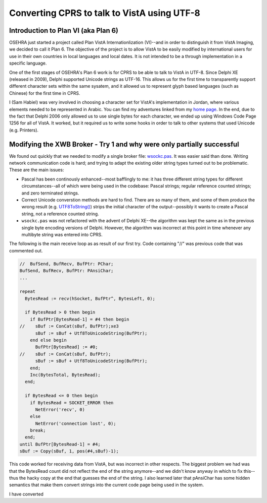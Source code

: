 Converting CPRS to talk to VistA using UTF-8
============================================

Introduction to Plan VI (aka Plan 6)
------------------------------------
OSEHRA just started a project called Plan VistA Internationlization (VI)--and
in order to distinguish it from VistA Imaging, we decided to call it Plan 6.
The objective of the project is to allow VistA to be easily modified by
international users for use in their own countries in local languages and local
dates. It is not intended to be a through implementation in a specific language.

One of the first stages of OSEHRA's Plan 6 work is for CPRS to be able to talk
to VistA in UTF-8. Since Delphi XE (released in 2009), Delphi supported Unicode
strings as UTF-16. This allows us for the first time to transparently support
different character sets within the same sysatem, and it allowed us to
represent glyph based languages (such as Chinese) for the first time in CPRS.

I (Sam Habiel) was very involved in choosing a character set for VistA's
implementation in Jordan, where various elements needed to be represented in
Arabic. You can find my adventures linked from my `home page
<http://smh101.com>`_. In the end, due to the fact that Delphi 2006 only allowed
us to use single bytes for each character, we ended up using Windows Code Page
1256 for all of VistA. It worked, but it required us to write some hooks in
order to talk to other systems that used Unicode (e.g. Printers).

Modifying the XWB Broker - Try 1 and why were only partially successful
-----------------------------------------------------------------------
We found out quickly that we needed to modify a single broker file: `wsockc.pas
<https://github.com/OSEHRA/VistA/blob/master/Packages/RPC%20Broker/BDK/Source/wsockc.pas>`_.
It was easier said than done. Writing network communication code is hard; and
trying to adapt the existing older string types turned out to be problematic.
These are the main issues:

* Pascal has been continously enhanced--most bafflingly to me: it has three
  different string types for different circumstances--all of which were being
  used in the codebase: Pascal strings; regular reference counted strings; and
  zero terminated strings.
* Correct Unicode converstion methods are hard to find. There are so many of
  them, and some of them produce the wrong result (e.g. `UTF8ToString()
  <http://docwiki.embarcadero.com/Libraries/Tokyo/en/System.UTF8ToString>`_)
  strips the initial character of the output--possibly it wants to create a
  Pascal string, not a reference counted string.
* ``wsockc.pas`` was not refactored with the advent of Delphi XE--the algorithm
  was kept the same as in the previous single byte encoding versions of Delphi.
  However, the algorithm was incorrect at this point in time whenever any multibyte
  string was entered into CPRS.

The following is the main receive loop as as result of our first try. Code
containing "//" was previous code that was commented out.

.. code:: pascal

  //  BufSend, BufRecv, BufPtr: PChar;
  BufSend, BufRecv, BufPtr: PAnsiChar;
  ...

  repeat
    BytesRead := recv(hSocket, BufPtr^, BytesLeft, 0);

    if BytesRead > 0 then begin
      if BufPtr[BytesRead-1] = #4 then begin
  //    sBuf := ConCat(sBuf, BufPtr);xe3
        sBuf := sBuf + Utf8ToUnicodeString(BufPtr);
      end else begin
        BufPtr[BytesRead] := #0;
  //    sBuf := ConCat(sBuf, BufPtr);
        sBuf := sBuf + Utf8ToUnicodeString(BufPtr);
      end;
      Inc(BytesTotal, BytesRead);
    end;

    if BytesRead <= 0 then begin
      if BytesRead = SOCKET_ERROR then
        NetError('recv', 0)
      else
        NetError('connection lost', 0);
      break;
    end;
  until BufPtr[BytesRead-1] = #4;
  sBuf := Copy(sBuf, 1, pos(#4,sBuf)-1);

This code worked for receiving data from VistA, but was incorrect in other
respects. The biggest problem we had was that the BytesRead count did not
reflect the end of the string anymore--and we didn't know anyway in which to
fix this--thus the hacky copy at the end that guesses the end of the string.
I also learned later that pAnsiChar has some hidden semantics that make them
convert strings into the current code page being used in the system.

I have converted 
